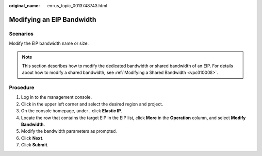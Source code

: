 :original_name: en-us_topic_0013748743.html

.. _en-us_topic_0013748743:

Modifying an EIP Bandwidth
==========================

Scenarios
---------

Modify the EIP bandwidth name or size.

.. note::

   This section describes how to modify the dedicated bandwidth or shared bandwidth of an EIP. For details about how to modify a shared bandwidth, see :ref:`Modifying a Shared Bandwidth <vpc010008>`.

Procedure
---------

#. Log in to the management console.

#. Click |image1| in the upper left corner and select the desired region and project.

#. On the console homepage, under , click **Elastic IP**.

#. Locate the row that contains the target EIP in the EIP list, click **More** in the **Operation** column, and select **Modify Bandwidth**.

#. Modify the bandwidth parameters as prompted.

#. Click **Next**.

#. Click **Submit**.

.. |image1| image:: /_static/images/en-us_image_0141273034.png
